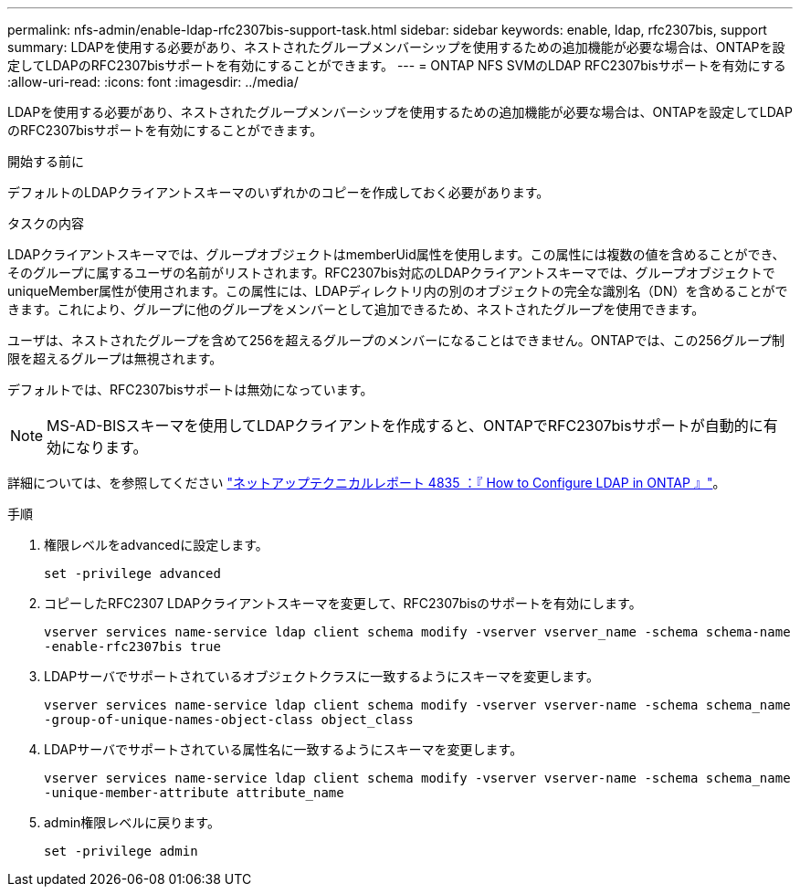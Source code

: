 ---
permalink: nfs-admin/enable-ldap-rfc2307bis-support-task.html 
sidebar: sidebar 
keywords: enable, ldap, rfc2307bis, support 
summary: LDAPを使用する必要があり、ネストされたグループメンバーシップを使用するための追加機能が必要な場合は、ONTAPを設定してLDAPのRFC2307bisサポートを有効にすることができます。 
---
= ONTAP NFS SVMのLDAP RFC2307bisサポートを有効にする
:allow-uri-read: 
:icons: font
:imagesdir: ../media/


[role="lead"]
LDAPを使用する必要があり、ネストされたグループメンバーシップを使用するための追加機能が必要な場合は、ONTAPを設定してLDAPのRFC2307bisサポートを有効にすることができます。

.開始する前に
デフォルトのLDAPクライアントスキーマのいずれかのコピーを作成しておく必要があります。

.タスクの内容
LDAPクライアントスキーマでは、グループオブジェクトはmemberUid属性を使用します。この属性には複数の値を含めることができ、そのグループに属するユーザの名前がリストされます。RFC2307bis対応のLDAPクライアントスキーマでは、グループオブジェクトでuniqueMember属性が使用されます。この属性には、LDAPディレクトリ内の別のオブジェクトの完全な識別名（DN）を含めることができます。これにより、グループに他のグループをメンバーとして追加できるため、ネストされたグループを使用できます。

ユーザは、ネストされたグループを含めて256を超えるグループのメンバーになることはできません。ONTAPでは、この256グループ制限を超えるグループは無視されます。

デフォルトでは、RFC2307bisサポートは無効になっています。

[NOTE]
====
MS-AD-BISスキーマを使用してLDAPクライアントを作成すると、ONTAPでRFC2307bisサポートが自動的に有効になります。

====
詳細については、を参照してください https://www.netapp.com/pdf.html?item=/media/19423-tr-4835.pdf["ネットアップテクニカルレポート 4835 ：『 How to Configure LDAP in ONTAP 』"]。

.手順
. 権限レベルをadvancedに設定します。
+
`set -privilege advanced`

. コピーしたRFC2307 LDAPクライアントスキーマを変更して、RFC2307bisのサポートを有効にします。
+
`vserver services name-service ldap client schema modify -vserver vserver_name -schema schema-name -enable-rfc2307bis true`

. LDAPサーバでサポートされているオブジェクトクラスに一致するようにスキーマを変更します。
+
`vserver services name-service ldap client schema modify -vserver vserver-name -schema schema_name -group-of-unique-names-object-class object_class`

. LDAPサーバでサポートされている属性名に一致するようにスキーマを変更します。
+
`vserver services name-service ldap client schema modify -vserver vserver-name -schema schema_name -unique-member-attribute attribute_name`

. admin権限レベルに戻ります。
+
`set -privilege admin`


